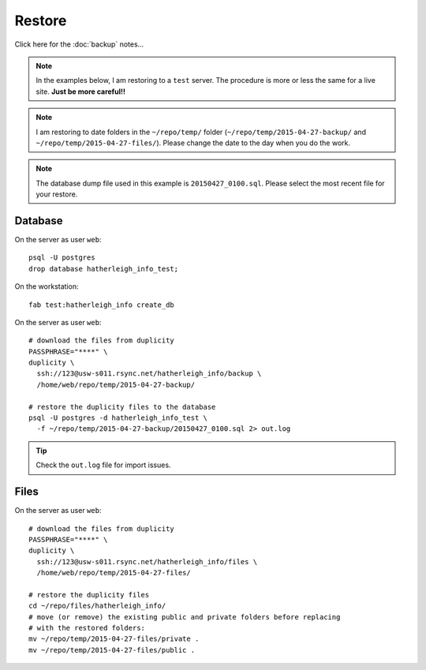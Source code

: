 Restore
*******

.. highlight:: bash

Click here for the :doc:`backup` notes...

.. note:: In the examples below, I am restoring to a ``test`` server.  The
          procedure is more or less the same for a live site.  **Just be more
          careful!!**

.. note:: I am restoring to date folders in the ``~/repo/temp/`` folder
          (``~/repo/temp/2015-04-27-backup/`` and
          ``~/repo/temp/2015-04-27-files/``).  Please change the date to the
          day when you do the work.

.. note:: The database dump file used in this example is ``20150427_0100.sql``.
          Please select the most recent file for your restore.

Database
========

On the server as user ``web``::

  psql -U postgres
  drop database hatherleigh_info_test;

On the workstation::

  fab test:hatherleigh_info create_db

On the server as user ``web``::

  # download the files from duplicity
  PASSPHRASE="****" \
  duplicity \
    ssh://123@usw-s011.rsync.net/hatherleigh_info/backup \
    /home/web/repo/temp/2015-04-27-backup/

  # restore the duplicity files to the database
  psql -U postgres -d hatherleigh_info_test \
    -f ~/repo/temp/2015-04-27-backup/20150427_0100.sql 2> out.log

.. tip:: Check the ``out.log`` file for import issues.

Files
=====

On the server as user ``web``::

  # download the files from duplicity
  PASSPHRASE="****" \
  duplicity \
    ssh://123@usw-s011.rsync.net/hatherleigh_info/files \
    /home/web/repo/temp/2015-04-27-files/

  # restore the duplicity files
  cd ~/repo/files/hatherleigh_info/
  # move (or remove) the existing public and private folders before replacing
  # with the restored folders:
  mv ~/repo/temp/2015-04-27-files/private .
  mv ~/repo/temp/2015-04-27-files/public .
